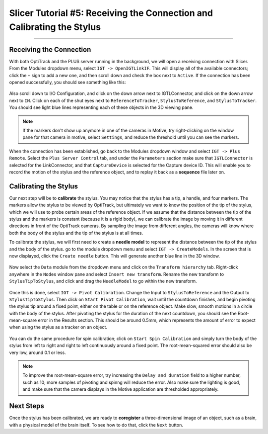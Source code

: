 .. _Slicer_05_Calibration:

=======================================================================
Slicer Tutorial #5: Receiving the Connection and Calibrating the Stylus
=======================================================================

------------

Receiving the Connection
************************

With both OptiTrack and the PLUS server running in the background, we will open a receiving connection with Slicer. From the Modules dropdown menu, select ``IGT -> OpenIGTLinkIF``. This will display all of the available connectors; click the ``+`` sign to add a new one, and then scroll down and check the box next to ``Active``. If the connection has been opened successfully, you should see something like this:

.. figure:: 05_OpenConnection.png

Also scroll down to I/O Configuration, and click on the down arrow next to IGTLConnector, and click on the down arrow next to ``IN``. Click on each of the shut eyes next to ``ReferenceToTracker``, ``StylusToReference``, and ``StylusToTracker``. You should see light blue lines representing each of these objects in the 3D viewing pane.

.. figure:: 05_IOConfiguration.png

.. note::

  If the markers don't show up anymore in one of the cameras in Motive, try right-clicking on the window pane for that camera in motive, select ``Settings``, and reduce the threshold until you can see the markers.

When the connection has been established, go back to the Modules dropdown window and select ``IGT -> Plus Remote``. Select the ``Plus Server Control`` tab, and under the ``Parameters`` section make sure that ``IGTLConnector`` is selected for the LinkConnector, and that ``CaptureDevice`` is selected for the Capture device ID. This will enable you to record the motion of the stylus and the reference object, and to replay it back as a **sequence** file later on.

.. figure:: 05_PlusServerControl.png

Calibrating the Stylus
**********************

Our next step will be to **calibrate** the stylus. You may notice that the stylus has a tip, a handle, and four markers. The markers allow the stylus to be viewed by OptiTrack, but ultimately we want to know the position of the tip of the stylus, which we will use to probe certain areas of the reference object. If we assume that the distance between the tip of the stylus and the markers is constant (because it is a rigid body), we can calibrate the image by moving it in different directions in front of the OptiTrack cameras. By sampling the image from different angles, the cameras will know where both the body of the stylus and the tip of the stylus is at all times.

To calibrate the stylus, we will first need to create a **needle model** to represent the distance between the tip of the stylus and the body of the stylus. go to the module dropdown menu and select ``IGT -> CreateModels``.  In the screen that is now displayed, click the ``Create needle`` button. This will generate another blue line in the 3D window.

.. figure:: 05_CreateNeedle.png

Now select the ``Data`` module from the dropdown menu and click on the ``Transform hierarchy`` tab. Right-click anywhere in the ``Nodes`` window pane and select ``Insert new transform``. Rename the new transform to ``StylusTipToStylus``, and click and drag the ``NeedleModel`` to go within the new transform.

.. figure:: 05_StylusTipToStylus.png

Once this is done, select ``IGT -> Pivot Calibration``. Change the Input to ``StylusToReference`` and the Output to ``StylusTipToStylus``. Then click on ``Start Pivot Calibration``, wait until the countdown finishes, and begin pivoting the stylus tip around a fixed point, either on the table or on the reference object. Make slow, smooth motions in a circle with the body of the stylus. After pivoting the stylus for the duration of the next countdown, you should see the Root-mean-square error in the Results section. This should be around 0.5mm, which represents the amount of error to expect when using the stylus as a tracker on an object.

.. figure:: 05_PivotCalibration.png

You can do the same procedure for spin calibration; click on ``Start Spin Calibration`` and simply turn the body of the stylus from left to right and right to left continuously around a fixed point. The root-mean-squared error should also be very low, around 0.1 or less.

.. note::

  To improve the root-mean-square error, try increasing the ``Delay and duration`` field to a higher number, such as 10; more samples of pivoting and spinng will reduce the error. Also make sure the lighting is good, and make sure that the camera displays in the Motive application are thresholded appropriately.
  
  
Next Steps
**********

Once the stylus has been calibrated, we are ready to **coregister** a three-dimensional image of an object, such as a brain, with a physical model of the brain itself. To see how to do that, click the ``Next`` button.

